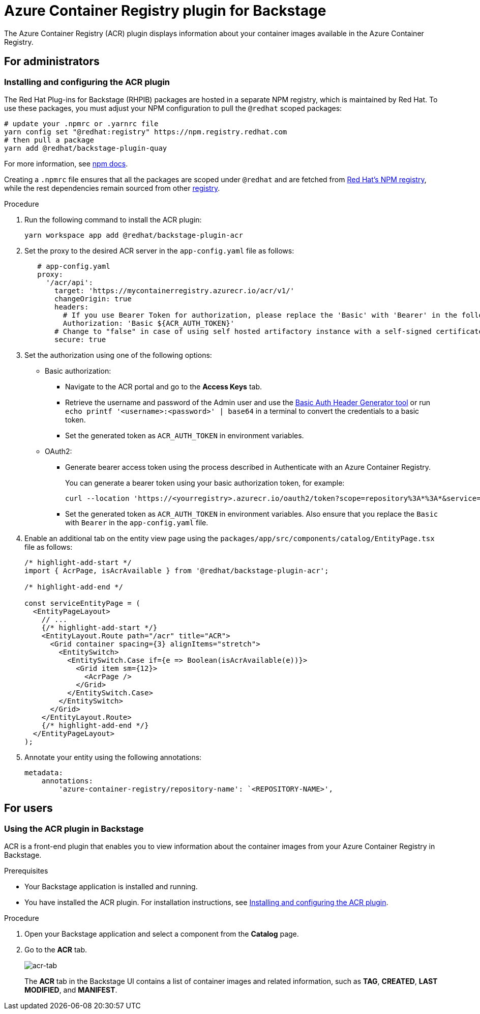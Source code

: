 = Azure Container Registry plugin for Backstage

The Azure Container Registry (ACR) plugin displays information about your container images available in the Azure Container Registry.

== For administrators

=== Installing and configuring the ACR plugin

The Red Hat Plug-ins for Backstage (RHPIB) packages are hosted in a separate NPM registry, which is maintained by Red Hat. To use these packages, you must adjust your NPM configuration to pull the `@redhat` scoped packages:

[source]
----
# update your .npmrc or .yarnrc file
yarn config set "@redhat:registry" https://npm.registry.redhat.com
# then pull a package 
yarn add @redhat/backstage-plugin-quay
----

For more information, see link:https://docs.npmjs.com/cli/v9/configuring-npm/npmrc[npm docs]. 

Creating a `.npmrc` file ensures that all the packages are scoped under `@redhat` and are fetched from link:https://npm.registry.redhat.com/[Red Hat's NPM registry], while the rest dependencies remain sourced from other link:registry.npmjs.org[registry].

.Procedure

. Run the following command to install the ACR plugin:
+
--
[source]
----
yarn workspace app add @redhat/backstage-plugin-acr
----
--

. Set the proxy to the desired ACR server in the `app-config.yaml` file as follows:
+
--
[source,yaml]
----
   # app-config.yaml
   proxy:
     '/acr/api':
       target: 'https://mycontainerregistry.azurecr.io/acr/v1/'
       changeOrigin: true
       headers:
         # If you use Bearer Token for authorization, please replace the 'Basic' with 'Bearer' in the following line.
         Authorization: 'Basic ${ACR_AUTH_TOKEN}'
       # Change to "false" in case of using self hosted artifactory instance with a self-signed certificate
       secure: true
----
--

. Set the authorization using one of the following options:
+
--
* Basic authorization:
** Navigate to the ACR portal and go to the *Access Keys* tab.
** Retrieve the username and password of the Admin user and use the https://www.debugbear.com/basic-auth-header-generator[Basic Auth Header Generator tool] or run `echo printf '<username>:<password>' | base64` in a terminal to convert the credentials to a basic token.
** Set the generated token as `ACR_AUTH_TOKEN` in environment variables.

* OAuth2: 

** Generate bearer access token using the process described in Authenticate with an Azure Container Registry.
+
You can generate a bearer token using your basic authorization token, for example:
+
[source,curl]
----
curl --location 'https://<yourregistry>.azurecr.io/oauth2/token?scope=repository%3A*%3A*&service=<yourregistry>.azurecr.io' \ --header 'Authorization: Basic <basic_token>'
----

** Set the generated token as `ACR_AUTH_TOKEN` in environment variables. Also ensure that you replace the `Basic` with `Bearer` in the `app-config.yaml` file. 
--

. Enable an additional tab on the entity view page using the `packages/app/src/components/catalog/EntityPage.tsx` file as follows:
+
--
[source]
----
/* highlight-add-start */
import { AcrPage, isAcrAvailable } from '@redhat/backstage-plugin-acr';

/* highlight-add-end */

const serviceEntityPage = (
  <EntityPageLayout>
    // ...
    {/* highlight-add-start */}
    <EntityLayout.Route path="/acr" title="ACR">
      <Grid container spacing={3} alignItems="stretch">
        <EntitySwitch>
          <EntitySwitch.Case if={e => Boolean(isAcrAvailable(e))}>
            <Grid item sm={12}>
              <AcrPage />
            </Grid>
          </EntitySwitch.Case>
        </EntitySwitch>
      </Grid>
    </EntityLayout.Route>
    {/* highlight-add-end */}
  </EntityPageLayout>
);
----
--

. Annotate your entity using the following annotations:
+
--
[source,yaml]
----
metadata:
    annotations:
        'azure-container-registry/repository-name': `<REPOSITORY-NAME>',
----
--

== For users

=== Using the ACR plugin in Backstage

ACR is a front-end plugin that enables you to view information about the container images from your Azure Container Registry in Backstage.

.Prerequisites

* Your Backstage application is installed and running.
* You have installed the ACR plugin. For installation instructions, see <<Installing and configuring the ACR plugin>>.

.Procedure

. Open your Backstage application and select a component from the *Catalog* page.

. Go to the *ACR* tab.
+
--
image::acr-plugin-user1.png[acr-tab]

The *ACR* tab in the Backstage UI contains a list of container images and related information, such as *TAG*, *CREATED*, *LAST MODIFIED*, and *MANIFEST*.
--
